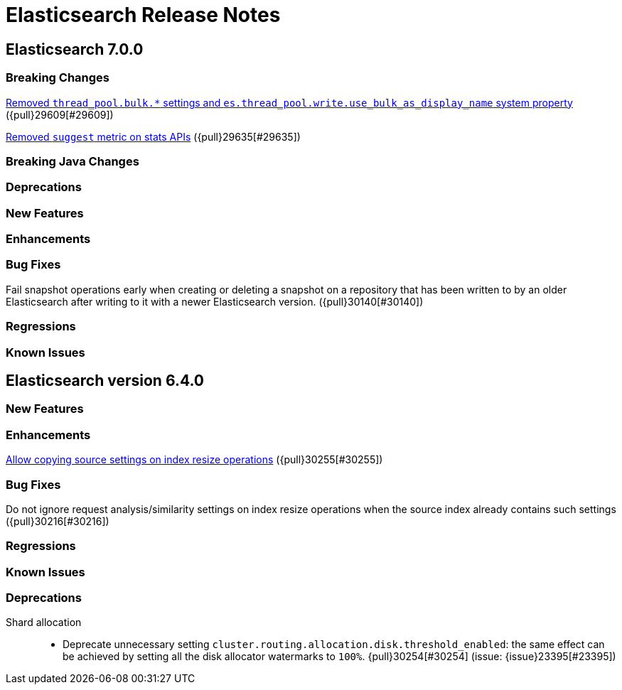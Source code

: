 // Use these for links to issue and pulls. Note issues and pulls redirect one to
// each other on Github, so don't worry too much on using the right prefix.
// :issue: https://github.com/elastic/elasticsearch/issues/
// :pull: https://github.com/elastic/elasticsearch/pull/

= Elasticsearch Release Notes

== Elasticsearch 7.0.0

=== Breaking Changes

<<write-thread-pool-fallback, Removed `thread_pool.bulk.*` settings and
`es.thread_pool.write.use_bulk_as_display_name` system property>> ({pull}29609[#29609])

<<remove-suggest-metric, Removed `suggest` metric on stats APIs>> ({pull}29635[#29635])

=== Breaking Java Changes

=== Deprecations

=== New Features

=== Enhancements

=== Bug Fixes

Fail snapshot operations early when creating or deleting a snapshot on a repository that has been
written to by an older Elasticsearch after writing to it with a newer Elasticsearch version. ({pull}30140[#30140])

=== Regressions

=== Known Issues

== Elasticsearch version 6.4.0

=== New Features

=== Enhancements

<<copy-source-settings-on-resize, Allow copying source settings on index resize operations>> ({pull}30255[#30255])

=== Bug Fixes

Do not ignore request analysis/similarity settings on index resize operations when the source index already contains such settings ({pull}30216[#30216])

=== Regressions

=== Known Issues

=== Deprecations

Shard allocation::
* Deprecate unnecessary setting
  `cluster.routing.allocation.disk.threshold_enabled`: the same effect can be
  achieved by setting all the disk allocator watermarks to `100%`.
  {pull}30254[#30254] (issue: {issue}23395[#23395])

